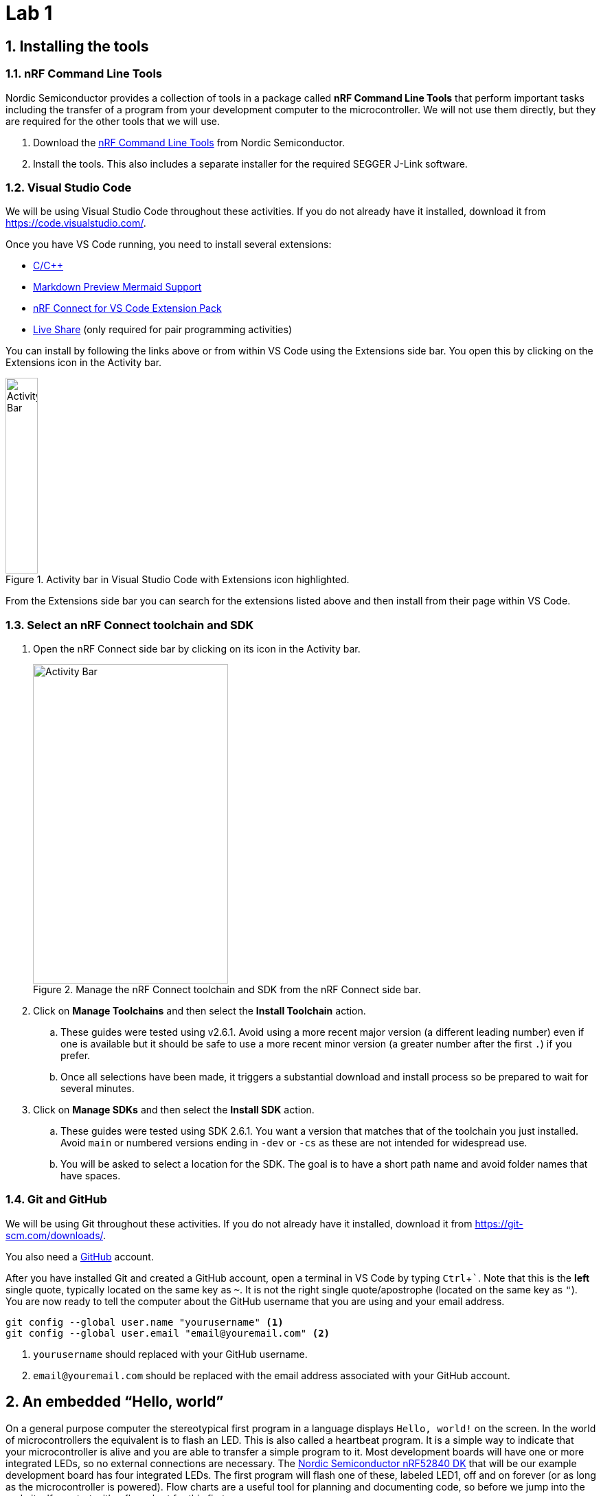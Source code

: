 :lab: 1
:imagesdir: ../images
:sectnums:
:source-language: c
:listing-caption: Program
:example-caption: Exercise
:xrefstyle: short
:experimental:
:nrf-toolchain: v2.6.1
:nrf-sdk: 2.6.1
= Lab 1

== Installing the tools

=== nRF Command Line Tools

Nordic Semiconductor provides a collection of tools in a package called **nRF Command Line Tools** that perform important tasks including the transfer of a program from your development computer to the microcontroller. We will not use them directly, but they are required for the other tools that we will use.

. Download the https://www.nordicsemi.com/Products/Development-tools/nRF-Command-Line-Tools/Download[nRF Command Line Tools] from Nordic Semiconductor.
. Install the tools. This also includes a separate installer for the required SEGGER J-Link software.

=== Visual Studio Code

We will be using Visual Studio Code throughout these activities. If you do not already have it installed, download it from https://code.visualstudio.com/.

Once you have VS Code running, you need to install several extensions:

* https://marketplace.visualstudio.com/items?itemName=ms-vscode.cpptools[C/C++]
* https://marketplace.visualstudio.com/items?itemName=bierner.markdown-mermaid[Markdown Preview Mermaid Support]
* https://marketplace.visualstudio.com/items?itemName=nordic-semiconductor.nrf-connect-extension-pack[nRF Connect for VS Code Extension Pack]
* https://marketplace.visualstudio.com/items?itemName=MS-vsliveshare.vsliveshare[Live Share] (only required for pair programming activities)

You can install by following the links above or from within VS Code using the Extensions side bar. You open this by clicking on the Extensions icon in the Activity bar.

[#img-vscode-activitybar-extensions]
.Activity bar in Visual Studio Code with Extensions icon highlighted.
image::vs-code-extension-panel-icon.png[Activity Bar, 47, 285]

From the Extensions side bar you can search for the extensions listed above and then install from their page within VS Code.

=== Select an nRF Connect toolchain and SDK 

. Open the nRF Connect side bar by clicking on its icon in the Activity bar.
+
[#img-manage-toolchain-sdk]
.Manage the nRF Connect toolchain and SDK from the nRF Connect side bar.
image::nrf-connect-manage-toolchain-sdk.png[Activity Bar, 284, 465]
+
. Click on btn:[Manage Toolchains] and then select the btn:[Install Toolchain] action.
.. These guides were tested using {nrf-toolchain}. Avoid using a more recent major version (a different leading number) even if one is available but it should be safe to use a more recent minor version (a greater number after the first `.`) if you prefer.  
.. Once all selections have been made, it triggers a substantial download and install process so be prepared to wait for several minutes.
. Click on btn:[Manage SDKs] and then select the btn:[Install SDK] action.
.. These guides were tested using SDK {nrf-sdk}. You want a version that matches that of the toolchain you just installed. Avoid `main` or numbered versions ending in `-dev` or `-cs` as these are not intended for widespread use.
.. You will be asked to select a location for the SDK. The goal is to have a short path name and avoid folder names that have spaces.

=== Git and GitHub

We will be using Git throughout these activities. If you do not already have it installed, download it from https://git-scm.com/downloads/.

You also need a https://github.com/[GitHub] account.

After you have installed Git and created a GitHub account, open a terminal in VS Code by typing kbd:[Ctrl+`]. Note that this is the **left** single quote, typically located on the same key as kbd:[~]. It is not the right single quote/apostrophe (located on the same key as kbd:["]). You are now ready to tell the computer about the GitHub username that you are using and your email address.
[source,shell]
----
git config --global user.name "yourusername" <1>
git config --global user.email "email@youremail.com" <2>
----
<1> `yourusername` should replaced with your GitHub username.
<2> `email@youremail.com` should be replaced with the email address associated with your GitHub account.

== An embedded "`Hello, world`"

On a general purpose computer the stereotypical first program in a language displays `Hello, world!` on the screen. In the world of microcontrollers the equivalent is to flash an LED. This is also called a heartbeat program. It is a simple way to indicate that your microcontroller is alive and you are able to transfer a simple program to it. Most development boards will have one or more integrated LEDs, so no external connections are necessary. The https://www.nordicsemi.com/Products/Development-hardware/nRF52840-DK[Nordic Semiconductor nRF52840 DK] that will be our example development board has four integrated LEDs. The first program will flash one of these, labeled LED1, off and on forever (or as long as the microcontroller is powered). Flow charts are a useful tool for planning and documenting code, so before we jump into the code itself we start with a flow chart for this first program.

[mermaid,fetch-users]
....
graph LR
  A("main()") --> B[Initialize LED1]
  B --> C{Is it true?}
  C --> |yes| D[Turn on LED1]
  D --> E([Sleep 250 ms])
  E --> F[Turn off LED1]
  F --> G([Sleep 250 ms])
  G --> C
....

=== Creating a new application

. Create a folder to hold all of your programs that will be associated with this series of lab guides. It should be close to the root of a drive and have a short name that is all lowercase and does not contain any spaces. An example would be `C:\embedlabs`.
. Open the nRF Connect side bar by clicking on its icon in the Activity bar.
+
[#img-create-new-application]
.Create a new application from the nRF Connect side bar.
image::nrf-connect-create-new-app.png[Create new application, 790, 371]
+
. Select **Create a new application** from the Welcome section.
. Enter the name of the folder you have selected to store your programs and then the name of the folder for this particular activity (for example, `C:\embedlabs\lab1-prog1`).

=== Entering the code

Replace the contents of `main.c` (in the `src` folder) with the following code. You are encouraged to **type** the code from these lab guides into the editor yourself; don't copy and paste it. You will pay more attention to the details of the code and learn it better if you do this.

// Verified with SDK 2.6.1 and nRF52840 DK on 9/16/2024
[source,c]
[[program-blink-internal-LED]]
.A program to blink an internal LED.
----
/********************************
 * Heartbeat program
 * 
 * Flashes an internal LED
 *******************************/
#include <zephyr/kernel.h>    // <1>
#include <zephyr/drivers/gpio.h>

#define LED0_NI DT_ALIAS(led0)    // <2>
static const struct gpio_dt_spec led = GPIO_DT_SPEC_GET(LED0_NI, gpios);  // <3>

int main(void) {  // <4>
	gpio_pin_configure_dt(&led, GPIO_OUTPUT_ACTIVE);  // <5>
	while (true) {
    gpio_pin_set_dt(&led,1); // 1 = ACTIVE = ON
    k_msleep(250);
    gpio_pin_set_dt(&led,0); // 0 = INACTIVE = OFF
    k_msleep(250);
	}
}
----
<1> Zephyr is designed to be lightweight so only the components you need are included. These import Zephyr's Kernel and GPIO APIs.
<2> Information about the hardware is stored in something called the devicetree. This looks up the node identifier for the LED associated with the alias `led0`.
<3> This creates a container called `led` that holds information about a GPIO pin.
<4> The Zephyr RTOS looks for a user-defined function called `main` to run after it completes its start-up. This is often the heart of your application.
<5> The GPIO pin linked to LED1 is configured as an output and set to be in the active (on) state.

=== Building and flashing the application

After you have entered the code (and saved it), it is necessary to compile it. 
This transforms it from relatively human-friendly C code into microcontroller-friendly machine language. That machine language depends on the particular microcontroller so the next step is to specify the **build configuration**.

. Open the nRF Connect side bar.
. In the **APPLICATIONS** section, click on btn:[Add build configuration] under the name of your application.
+
[#img-add-build-config]
.Add a build configuration from the nRF Connect side bar.
image::nrf-connect-add-build-config.png[Add build configuration, 222, 154]
+
. Next, set the board target to match your microcontroller. If you are using the nRF52840 DK board you should select `nrf52840dk_nrf52840`.
+
[#img-set-board-target]
.Add a build configuration from the nRF Connect side bar.
image::nrf-connect-set-board-target.png[Set board target, 541, 198]
+
. Scroll to the bottom of this window and verify that the box before **Build after generating configuration** is checked.
+
[#img-set-board-target]
.Set build after configuration option.
image::nrf-connect-set-build-configuration.png[Set build configuration, 523, 204]
+
. Finish by clicking the btn:[Build Configuration] button. The initial generation of a configuration and building of an application may take several minutes.
. After a build configuration has been generated you will have new entries in the nRF Connect side bar. These new sections are labeled **BUILD** and **ACTIONS**.
. If you get an error message related to your code, try to find the error in the `main.c` file. After fixing it, save the file and click on the btn:[Build] action. This will go much faster than the original build process.
. Connect the microcontroller to the computer via a USB cable. The nRF52840 DK board has two micro USB ports. You want to use the one labeled **IMCU USB**.
. Turn on the microcontroller via the ON/OFF switch on a corner of the board near the USB connection. Shortly after you do this you should observe that a section called **CONNECTED DEVICES** in the nRF Connect side bar is a new numbered entry (corresponding to the serial number of your board).
+
[#img-new-nrf-connect-sections]
.New sections are available in nRF Connect after selecting a build configuration and attaching a microcontroller.
image::nrf-connect-build-actions-connecteddevices.png[New sections in the nRF Connect side bar, 179, 390]
+
. With a connected and powered microcontroller, you are now ready to transfer the program to it. Click on the btn:[Flash] action.
. If all goes well LED1 on your development board will begin to flash twice a second.

IMPORTANT: Demonstrate that you have successfully compiled and run the embedded system "`Hello, world`" program.

=== Documenting the first program
Create a new file called `README.md` in the top level folder (at the same level as the `prj.conf` file). To do this:

. open the Explorer side bar,
. click in the empty area below `proj.conf` to select the top level folder,
. hover over the title of this application (**LAB1-PROJ1** if you followed the naming suggestions) to reveal more options,
. click on the **New file...** icon, and
. name this file `README.md`.

[#img-create-new-file]
.Create a new file from the Explorer side bar.
image::vs-code-explorer-create-new-file.png[Create new file, 228, 250]

This is where you will put some human-friendly documentation using a simple and widely used markup language called https://guides.github.com/features/mastering-markdown/[Markdown]. We will also supplement Markdown with  https://mermaid-js.github.io/[mermaid], a diagram-drawing language that will let us include graphics like flowcharts in our documentation.

Before you start adding contents to this file, turn on VS Code's Markdown previewer by clicking on the **Open Preview to the Side** button (or type kbd:[Ctrl+k] and then kbd:[v]).

[#img-vscode-markdown-preview]
.VS Code button for Markdown preview.
image::vs-code-markdown-preview.png[Button that opens a Markdown preview in side pane, 406, 45]

Entering the following code into the `README.md` file.
[source,markdown]
[[readme-blink-internal-LED]]
.Documentation for the heart beat program.
----
# Program 1: Heartbeat                              // <1>
**Author:** John M. Larkin <jlarkin@whitworth.edu>  // <2>

**Date:** December 31, 2024

**Modified by:** 

**Date:**

**Purpose:** This program flashes an internal LED on the nRF52840 DK

## Configuration
Uses default devicetree configuration.

## Hardware                                     // <3>
### Internal
* LED1 (digital output)                         // <4>

## Flow
```mermaid                                      // <5>
graph LR                                        // <6>
  A("main()") --> B[Initialize LED1]
  B --> C{Is it true?}                          // <7>
  C --> |yes| D[Turn on LED1]                   // <8>
  D --> E([Sleep 250 ms])
  E --> F[Turn off LED1]
  F --> G([Sleep 250 ms])
  G --> C
```
----
<1> Section headings are created in Markdown by starting a line with one or more `\#` followed by a space and then the name of the section. A top-level section is one `#`, a second-level section starts with `##`, and so forth.
<2> Markdown puts text in bold if it is surrounded by `**`. It formats something as a click-able email link or URL if it is inside of `<` and `>`. Also, this line ends with two space characters. This creates a line break. Otherwise, the next line would be wrapped as a continuation of this line.
<3> Our microcontroller will nearly always be connected to additional components. Part of good documentation will be describe those in the README file.
<4> An itemized list has items that start with `\*`, then a space, and that is followed by the description of the item. The space between `*` and the description is required.
<5> The start of a mermaid code block begins with ````mermaid`.
<6> This flowchart is arranged from left to right. Another common arrangement is top to bottom (`TB`).
<7> Nodes are named (the letters) and labeled (the text inside the various delimiters). Connections between nodes are given by `-\->`. Different delimiters create different shapes of nodes. Conditional branching is traditionally inside of a diamond, created in mermaid with `{` and `}` delimiters.
<8> Text can be place along a connecting line by placing it inside of a pair of `|` after the connector code (`-\->`).

=== Modifying the first program

====
[[exercise-sweep-internal-led-flow]]
.Exercise {lab}.{counter:exercise}
Create a new application called `cycle-blinky`. In this project, create a `README.md` file. Use the README file for <<program-blink-internal-LED>> as template and modify as appropriate.

Create a flow chart for a program that would light the four integrated LEDs in the sequence LED1 -> LED2 -> LED3 -> LED4 (and then repeat forever).  Each LED should be lit for 0.25 s and it should appear that only one is on at a time (though there might actually be some very small overlap).
====

====
[[exercise-sweep-internal-led-program]]
.Exercise {lab}.{counter:exercise}
Starting with <<program-blink-internal-LED>>, change the code so that it implements the logic shown in the flow chart created for <<exercise-sweep-internal-led-flow>>.
====

IMPORTANT: Show your flow chart and working program when you are done.

== Extending the "`Hello, world`" program

The next challenge is to modify the "`Hello, world`" program to produce a more complicated LED blinking behavior.  It will flash the leftmost LED five times and then flash the rightmost LED five times, and then repeat forever.  The flow chart for this program is shown in <<img-program2-flowchart>>.

[#img-program2-flowchart]
.Flow chart for the two alternating LEDs blink program.
[mermaid,fetch-users]
....
graph TB
  B("main()") --> C[Set i to 0]
  C --> D{Do it forever?}
  D -- Yes --> E{Is i < 10?}
  E -- Yes --> F[Toggle left LED's state]
  E -- No --> I{Is i > 0?}
  F --> G([Sleep])
  G --> H(Increase i by 1)
  H --> E
  I -- Yes --> L[Toggle right LED's state]
  L --> M([Sleep])
  M --> N(Decrease i by 1)
  N --> I
  I -- No --> D
....

The code to implement this flow chart uses `while` loops that test for a condition.  While the condition is true, the content of the loop is repeated.  Create a new application (`two-hearts`) with this code and verify that it works as claimed.


[source,c]
[[program-blink-LED-while-loops]]
.Exploring `while` loops with blinking LEDs.
----
/********************************
 * Left-right alternating blink
 * 
 * Flashes left LED 5 times, then
 * right LED 5 times. Repeat.
 *******************************/
#include <zephyr/kernel.h>
#include <zephyr/drivers/gpio.h>

#define SLEEP_TIME_MS 250  // <1>

#define LED0_NI DT_ALIAS(led0)
#define LED1_NI DT_ALIAS(led1)
static const struct gpio_dt_spec leftLED = GPIO_DT_SPEC_GET(LED0_NI, gpios); // <2>
static const struct gpio_dt_spec rightLED = GPIO_DT_SPEC_GET(LED1_NI, gpios);

int main(void) {
  int i = 0; // <3>
  gpio_pin_configure_dt(&leftLED, GPIO_OUTPUT_INACTIVE);  // <4>
  gpio_pin_configure_dt(&rightLED, GPIO_OUTPUT_INACTIVE);
  while (true) {
    while (i<10) { // Flash the left LED five times
      gpio_pin_toggle_dt(&leftLED);  // <5>
      k_msleep(SLEEP_TIME_MS);
      i = i + 1;
    }  // <6>
    while (i>0) { // Flash the right LED five times
      gpio_pin_toggle_dt(&rightLED); // <7>
      k_msleep(SLEEP_TIME_MS);
      i = i - 1;
    }  // <8>
  }  // <9>
}
----
<1> The `#define` pre-compiler directive associates a name, `SLEEP_TIME_MS`, with a value, `250`. Before the program is compiled, the pre-compiler will replace all occurrences of `SLEEP_TIME_MS` with its value. This means that no variable memory space is associated with `SLEEP_TIME_MS`. In this program `SLEEP_TIME` is used to control the on/off time for the LEDs. If a different on/off time was desired, only this definition would need to be changed rather than hunting through the code for all occurrences of a particular number.
<2> There is usually only one connection to any particular hardware element.  Therefore, our usual design style will be to declare all objects that connect to hardware _outside_ of the `main` function.  This means that they are *global* variables accessible by any function. 
<3> The integer variable `i` is declared within the `main` function.  This means that this particular definition of `i` is *local*.  We will explore this in more detail later.
<4> The `main` function is called after the rest of the Zephyr RTOS initialization has finished. We want to wait until that is completed before we attempt to configure any hardware. Here the pins connected to the LEDs are configured as outputs and initially are turned off (inactive).
<5> The inner `while` loop for flashing the left LED begins here. This also illustrates the toggle method a digital output. Toggle changes the state from off to on or from on to off. Doing this twice is one flash of the LED. That is why the loop runs 10 times to flash the LED five times.
<6> The `while` loop for flashing the left LED ends here.  If `i` is less than 10, jump up to the top of this loop.
<7> The inner `while` loop for flashing the right LED begins here.
<8> The `while` loop for flashing the right LED ends here.  If `i` is greater than 0, jump up to the top of this loop.
<9> The never-ending outer `while` loop repeats when it reaches this point.

== Your Turn

The remaining activities today will be done as pair programming assignments (that is, with a partner). Go to Blackboard and look up your partner assignment for today. You will also find the GitHub Classroom assignment links there.

====
[[assignment-internal-led-while-loops]]
.Assignment {lab}.{counter:assignment}

. If your last name comes first alphabetically on your team, you are the team lead for this assignment. It is your job to access the GitHub Classroom assignment link first and create the team name (as found on Blackboard).
. The following steps must be followed by the team lead.
.. A code repository for your team was created when you accessed the assignment. Copy the URL for the repository.
.. Open the Source Control side bar in VS Code.
+
[#img-vs-code-clone-repo]
.Clone a repository from the Source Control side bar.
image::vs-code-clone-repo.png[Clone a repository in the Source Control side bar, 283, 266]
+
.. Click on btn:[Clone Repository].
.. Paste the URL you copied into the box that opens up.
. After the team lead has completed this, the other members of the team need to follow the link to the GitHub Classroom assignment and join the team.
. Here are some tips for making your pair programming collaboration be more effective:
.. It often works best if one person is the "`driver`" (doing the typing, setting the focus, etc.) and the other person is the "`navigator`" (keeping an eye on how this all contributes to the overall task, looking for possible errors, and asking questions). The "`driver`" is also encouraged to ask questions (e.g., does the navigator see another way to accomplish something). The roles should be periodically swapped (at least once every 25 minutes).
.. Ask questions about why the other person did something when you don't understand or think is wrong. A question is a better start than "`That's wrong.`"
.. When you do spot an error, wait until the person typing has finished the current line before drawing attention to it. They might spot their own mistake along the way and fix it without you calling it out.
.. If you are the more experienced coder, take some responsibility for helping your partner learn the material. If they aren't asking questions while you are the "`driver`", periodically stop and make sure they are following what you are doing. When you are the "`navigator`" encourage them to try something and _then_ give feedback afterward. Remember, the goal of the activity is learning for both of you (not speedy accumulation of points). 
.. If you are the less experienced coder and have the "`driver`" role, it is important that you suggest something, even though it may not be perfect, rather than simply dictating what they say. When you are the "`navigator`", don't be passive. Ask questions and be willing to suggest things. You might not know how to implement it in code, but your strategy for solving a problem might actually be better.
.. Work on coding tasks with someone else in this format can be intense work. Break it up into 25 minute sessions with five minute breaks (walk around, check your text messages or social media, etc.). You will remain more productive for longer with this pattern.
.. Avoid solo work. If it is time for a break, you should both stop working on the code. It is important for you to both be engaged in this work together and it is more difficult for someone to catch up and feel fully part of the work if you have been doing things while they were gone.
.. Avoid solo work. At this point in the class, you should both be looking at and thinking about the same thing. Don't split up tasks and go your separate ways. We will do that later on when it is appropriate, but that is not the case this week.
. Start with the `README.md` file. Your first task is to update the flow chart so it describes the logic needed to do the following:
.. Flash the left LED 10 times with on/off times of 0.5 s.
.. Then flash the right LED 5 times with on/off times of 0.25 s.
.. Then repeat (forever).
. Update the rest of the `README.md` file.
. Click on the Source Control icon in the left side bar to open the Source Control panel. There should be a section labeled Changes that lists `README.md`. Hover over this line and then select the plus icon to stage the changes.
. Go to the Message box and enter a short description of the changes that were made. Something like "`Updated flow chart`" would be appropriate. Then press kbd:[Ctrl+Enter] to commit this change (make it part of the tracked history of this project).
. Next to the name of the project you should see an up arrow and the number 1 (if you have only made one commit). Click on this to send these changes off to GitHub (this is called a "`push`" because it is going from your computer to the remote repository).
. Update `main.c` so it implements the logic shown in the flow chart. You may only use programming constructs introduced so far in this course (so `for` loops are forbidden).
. Again, commit these changes and push to the remote repository.
. Specify the correct build configuration and then build the application.
. Flash the code to the microcontroller for testing. Does it do what it is supposed to do?
. If there are problems, fix those. Once everything works properly, edit the `README.md` file and add a `**Completed:** ` line with the current date and time.
. Stage all changes and commit with the message "`Done`".
. If you were not the lead on this project:
.. Open the Source Control panel in VS Code. Synchronize your copy of the project with the remote repository by clicking on the sync symbol (circle made of two arrows). This should perform a "`pull`" (moving material from the remote repository to your local copy).
.. Compile the code and upload it to your microcontroller. It should work properly.
====

====
[[assignment-while-loops-challenge]]
.Assignment {lab}.{counter:assignment}
The process for this assignment is similar to the previous one but there is a new GitHub Classroom link.

Your task is to modify the program so that it:

* Flashes the left LED ten times in a row, but the time of each flash increases, starting from 0.1 s and going up to 1.0 s, in steps of 0.1 s.
* Then flashes the right LED five times in a row, but the time of each flash decreases, starting from 1.0 s and decreasing in 0.2 s steps to 0.2 s.
* Repeats forever.
* Use no more than four `k_msleep` commands.
* Uses `while` loops (only C commands already encountered in the course are allowed so things like `for` loops and user-defined functions are forbidden).

Remember to update the `README.md` as well as `main.c` files. Push commits to the remote repository. The final commit should be the message "`Done`".
====